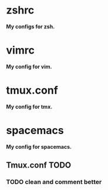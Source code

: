 
*  zshrc 
*My configs for zsh.* 

*  vimrc
*My config for vim.*

*  tmux.conf 
*My config for tmx.* 

*  spacemacs 
*My config for spacemacs.*


** Tmux.conf TODO
   
*** TODO clean and comment better
